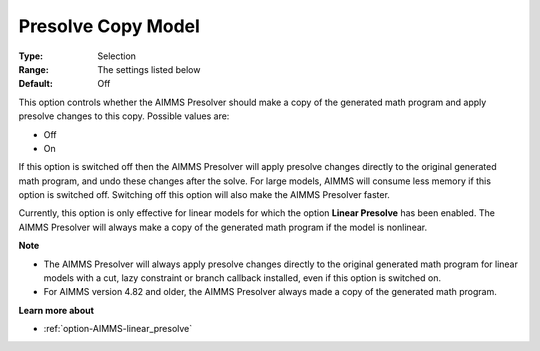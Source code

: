 

.. _option-AIMMS-presolve_copy_model:


Presolve Copy Model
===================



:Type:	Selection	
:Range:	The settings listed below	
:Default:	Off	



This option controls whether the AIMMS Presolver should make a copy of the generated math program and apply presolve changes to this copy. Possible values are:



*	Off
*	On




If this option is switched off then the AIMMS Presolver will apply presolve changes directly to the original generated math program, and undo these changes after the solve. For large models, AIMMS will consume less memory if this option is switched off. Switching off this option will also make the AIMMS Presolver faster.





Currently, this option is only effective for linear models for which the option **Linear Presolve**  has been enabled. The AIMMS Presolver will always make a copy of the generated math program if the model is nonlinear.





**Note** 

*	The AIMMS Presolver will always apply presolve changes directly to the original generated math program for linear models with a cut, lazy constraint or branch callback installed, even if this option is switched on.
*	For AIMMS version 4.82 and older, the AIMMS Presolver always made a copy of the generated math program.




**Learn more about** 

*	:ref:`option-AIMMS-linear_presolve` 
